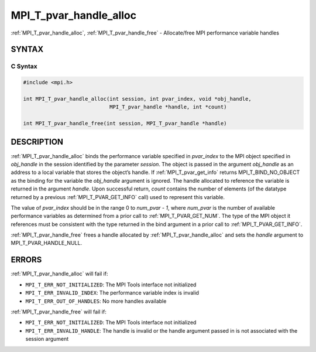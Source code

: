 .. _mpi_t_pvar_handle_alloc:


MPI_T_pvar_handle_alloc
=======================

.. include_body

:ref:`MPI_T_pvar_handle_alloc`, :ref:`MPI_T_pvar_handle_free` - Allocate/free
MPI performance variable handles


SYNTAX
------


C Syntax
^^^^^^^^

.. code-block:: c

   #include <mpi.h>

   int MPI_T_pvar_handle_alloc(int session, int pvar_index, void *obj_handle,
                               MPI_T_pvar_handle *handle, int *count)

   int MPI_T_pvar_handle_free(int session, MPI_T_pvar_handle *handle)


DESCRIPTION
-----------

:ref:`MPI_T_pvar_handle_alloc` binds the performance variable specified in
*pvar_index* to the MPI object specified in *obj_handle* in the session
identified by the parameter *session*. The object is passed in the
argument *obj_handle* as an address to a local variable that stores the
object’s handle. If :ref:`MPI_T_pvar_get_info` returns MPI_T_BIND_NO_OBJECT as
the binding for the variable the *obj_handle* argument is ignored. The
handle allocated to reference the variable is returned in the argument
*handle*. Upon successful return, *count* contains the number of
elements (of the datatype returned by a previous :ref:`MPI_T_PVAR_GET_INFO`
call) used to represent this variable.

The value of *pvar_index* should be in the range 0 to *num_pvar - 1*,
where *num_pvar* is the number of available performance variables as
determined from a prior call to :ref:`MPI_T_PVAR_GET_NUM`. The type of the
MPI object it references must be consistent with the type returned in
the bind argument in a prior call to :ref:`MPI_T_PVAR_GET_INFO`.

:ref:`MPI_T_pvar_handle_free` frees a handle allocated by
:ref:`MPI_T_pvar_handle_alloc` and sets the *handle* argument to
MPI_T_PVAR_HANDLE_NULL.


ERRORS
------

:ref:`MPI_T_pvar_handle_alloc` will fail if:

* ``MPI_T_ERR_NOT_INITIALIZED``: The MPI Tools interface not initialized

* ``MPI_T_ERR_INVALID_INDEX``: The performance variable index is invalid

* ``MPI_T_ERR_OUT_OF_HANDLES``: No more handles available

:ref:`MPI_T_pvar_handle_free` will fail if:

* ``MPI_T_ERR_NOT_INITIALIZED``: The MPI Tools interface not initialized

* ``MPI_T_ERR_INVALID_HANDLE``: The handle is invalid or the handle
  argument passed in is not associated with the session argument


.. seealso::
   * :ref:`MPI_T_pvar_get_info`
   * :ref:`MPI_T_pvar_get_num`
